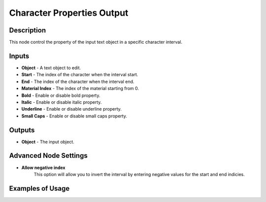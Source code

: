 Character Properties Output
===========================

Description
-----------
This node control the property of the input text object in a specific character interval.

.. image:: images/character_properties_output_node.png
   :width: 160pt

Inputs
------

- **Object** - A text object to edit.
- **Start** - The index of the character when the interval start.
- **End** - The index of the character when the interval end.
- **Material Index** - The index of the material starting from 0.
- **Bold** - Enable or disable bold property.
- **Italic** - Enable or disable italic property.
- **Underline** - Enable or disable underline property.
- **Small Caps** - Enable or disable small caps property.

Outputs
-------

- **Object** - The input object.

Advanced Node Settings
----------------------

- **Allow negative index**
    This option will allow you to invert the interval by entering negative
    values for the start and end indicies.

Examples of Usage
-----------------

.. image:: gifs/character_properties_output_node_example.gif
